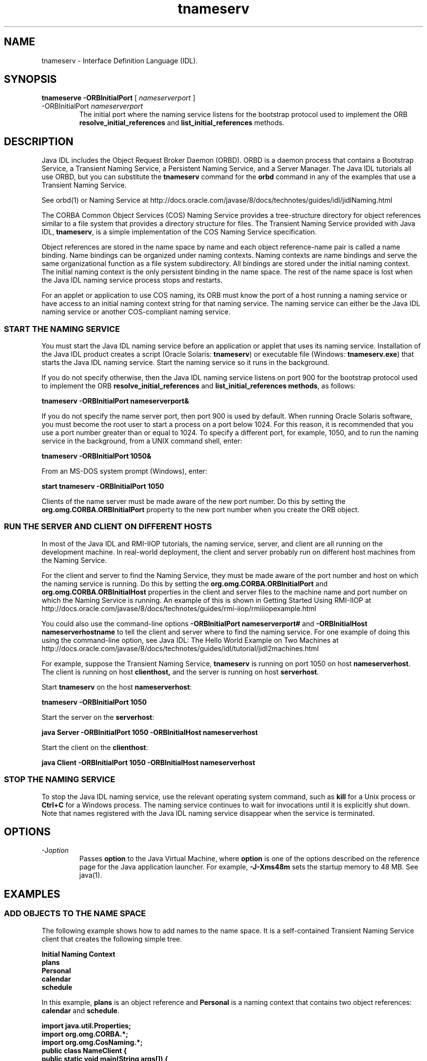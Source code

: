 '\" t
.\"  Copyright (c) 1999, 2013, Oracle and/or its affiliates. All rights reserved.
.\"     Arch: generic
.\"     Software: JDK 8
.\"     Date: 21 November 2013
.\"     SectDesc: Java IDL and RMI-IIOP Tools
.\"     Title: tnameserv.1
.\"
.if n .pl 99999
.TH tnameserv 1 "21 November 2013" "JDK 8" "Java IDL and RMI-IIOP Tools"
.\" -----------------------------------------------------------------
.\" * Define some portability stuff
.\" -----------------------------------------------------------------
.\" ~~~~~~~~~~~~~~~~~~~~~~~~~~~~~~~~~~~~~~~~~~~~~~~~~~~~~~~~~~~~~~~~~
.\" http://bugs.debian.org/507673
.\" http://lists.gnu.org/archive/html/groff/2009-02/msg00013.html
.\" ~~~~~~~~~~~~~~~~~~~~~~~~~~~~~~~~~~~~~~~~~~~~~~~~~~~~~~~~~~~~~~~~~
.ie \n(.g .ds Aq \(aq
.el       .ds Aq '
.\" -----------------------------------------------------------------
.\" * set default formatting
.\" -----------------------------------------------------------------
.\" disable hyphenation
.nh
.\" disable justification (adjust text to left margin only)
.ad l
.\" -----------------------------------------------------------------
.\" * MAIN CONTENT STARTS HERE *
.\" -----------------------------------------------------------------

.SH NAME    
tnameserv \- Interface Definition Language (IDL)\&.
.SH SYNOPSIS    
.sp     
.nf     

\fBtnameserve\fR \fB\-ORBInitialPort\fR [ \fInameserverport\fR ]
.fi     
.sp     
.TP
-ORBInitialPort \fInameserverport\fR
.br
The initial port where the naming service listens for the bootstrap protocol used to implement the ORB \f3resolve_initial_references\fR and \f3list_initial_references\fR methods\&.
.SH DESCRIPTION    
Java IDL includes the Object Request Broker Daemon (ORBD)\&. ORBD is a daemon process that contains a Bootstrap Service, a Transient Naming Service, a Persistent Naming Service, and a Server Manager\&. The Java IDL tutorials all use ORBD, but you can substitute the \f3tnameserv\fR command for the \f3orbd\fR command in any of the examples that use a Transient Naming Service\&.
.PP
See orbd(1) or Naming Service at http://docs\&.oracle\&.com/javase/8/docs/technotes/guides/idl/jidlNaming\&.html
.PP
The CORBA Common Object Services (COS) Naming Service provides a tree-structure directory for object references similar to a file system that provides a directory structure for files\&. The Transient Naming Service provided with Java IDL, \f3tnameserv\fR, is a simple implementation of the COS Naming Service specification\&.
.PP
Object references are stored in the name space by name and each object reference-name pair is called a name binding\&. Name bindings can be organized under naming contexts\&. Naming contexts are name bindings and serve the same organizational function as a file system subdirectory\&. All bindings are stored under the initial naming context\&. The initial naming context is the only persistent binding in the name space\&. The rest of the name space is lost when the Java IDL naming service process stops and restarts\&.
.PP
For an applet or application to use COS naming, its ORB must know the port of a host running a naming service or have access to an initial naming context string for that naming service\&. The naming service can either be the Java IDL naming service or another COS-compliant naming service\&.
.SS START\ THE\ NAMING\ SERVICE    
You must start the Java IDL naming service before an application or applet that uses its naming service\&. Installation of the Java IDL product creates a script (Oracle Solaris: \f3tnameserv\fR) or executable file (Windows: \f3tnameserv\&.exe\fR) that starts the Java IDL naming service\&. Start the naming service so it runs in the background\&.
.PP
If you do not specify otherwise, then the Java IDL naming service listens on port 900 for the bootstrap protocol used to implement the ORB \f3resolve_initial_references\fR and \f3list_initial_references methods\fR, as follows:
.sp     
.nf     
\f3tnameserv \-ORBInitialPort nameserverport&\fP
.fi     
.nf     
\f3\fP
.fi     
.sp     
If you do not specify the name server port, then port 900 is used by default\&. When running Oracle Solaris software, you must become the root user to start a process on a port below 1024\&. For this reason, it is recommended that you use a port number greater than or equal to 1024\&. To specify a different port, for example, 1050, and to run the naming service in the background, from a UNIX command shell, enter:
.sp     
.nf     
\f3tnameserv \-ORBInitialPort 1050&\fP
.fi     
.nf     
\f3\fP
.fi     
.sp     
From an MS-DOS system prompt (Windows), enter:
.sp     
.nf     
\f3start tnameserv \-ORBInitialPort 1050\fP
.fi     
.nf     
\f3\fP
.fi     
.sp     
Clients of the name server must be made aware of the new port number\&. Do this by setting the \f3org\&.omg\&.CORBA\&.ORBInitialPort\fR property to the new port number when you create the ORB object\&.
.SS RUN\ THE\ SERVER\ AND\ CLIENT\ ON\ DIFFERENT\ HOSTS    
In most of the Java IDL and RMI-IIOP tutorials, the naming service, server, and client are all running on the development machine\&. In real-world deployment, the client and server probably run on different host machines from the Naming Service\&.
.PP
For the client and server to find the Naming Service, they must be made aware of the port number and host on which the naming service is running\&. Do this by setting the \f3org\&.omg\&.CORBA\&.ORBInitialPort\fR and \f3org\&.omg\&.CORBA\&.ORBInitialHost\fR properties in the client and server files to the machine name and port number on which the Naming Service is running\&. An example of this is shown in Getting Started Using RMI-IIOP at http://docs\&.oracle\&.com/javase/8/docs/technotes/guides/rmi-iiop/rmiiiopexample\&.html
.PP
You could also use the command-line options \f3-ORBInitialPort nameserverport#\fR and \f3-ORBInitialHost nameserverhostname\fR to tell the client and server where to find the naming service\&. For one example of doing this using the command-line option, see Java IDL: The Hello World Example on Two Machines at http://docs\&.oracle\&.com/javase/8/docs/technotes/guides/idl/tutorial/jidl2machines\&.html
.PP
For example, suppose the Transient Naming Service, \f3tnameserv\fR is running on port 1050 on host \f3nameserverhost\fR\&. The client is running on host \f3clienthost,\fR and the server is running on host \f3serverhost\fR\&.
.PP
Start \f3tnameserv\fR on the host \f3nameserverhost\fR:
.sp     
.nf     
\f3tnameserv \-ORBInitialPort 1050\fP
.fi     
.nf     
\f3\fP
.fi     
.sp     
Start the server on the \f3serverhost\fR:
.sp     
.nf     
\f3java Server \-ORBInitialPort 1050 \-ORBInitialHost nameserverhost\fP
.fi     
.nf     
\f3\fP
.fi     
.sp     
Start the client on the \f3clienthost\fR:
.sp     
.nf     
\f3java Client \-ORBInitialPort 1050 \-ORBInitialHost nameserverhost\fP
.fi     
.nf     
\f3\fP
.fi     
.sp     
.SS STOP\ THE\ NAMING\ SERVICE    
To stop the Java IDL naming service, use the relevant operating system command, such as \f3kill\fR for a Unix process or \f3Ctrl+C\fR for a Windows process\&. The naming service continues to wait for invocations until it is explicitly shut down\&. Note that names registered with the Java IDL naming service disappear when the service is terminated\&.
.SH OPTIONS    
.TP
-J\fIoption\fR
.br
Passes \f3option\fR to the Java Virtual Machine, where \f3option\fR is one of the options described on the reference page for the Java application launcher\&. For example, \f3-J-Xms48m\fR sets the startup memory to 48 MB\&. See java(1)\&.
.SH EXAMPLES    
.SS ADD\ OBJECTS\ TO\ THE\ NAME\ SPACE    
The following example shows how to add names to the name space\&. It is a self-contained Transient Naming Service client that creates the following simple tree\&.
.sp     
.nf     
\f3Initial Naming Context\fP
.fi     
.nf     
\f3     plans\fP
.fi     
.nf     
\f3     Personal\fP
.fi     
.nf     
\f3          calendar\fP
.fi     
.nf     
\f3          schedule\fP
.fi     
.nf     
\f3\fP
.fi     
.sp     
In this example, \f3plans\fR is an object reference and \f3Personal\fR is a naming context that contains two object references: \f3calendar\fR and \f3schedule\fR\&.
.sp     
.nf     
\f3import java\&.util\&.Properties;\fP
.fi     
.nf     
\f3import org\&.omg\&.CORBA\&.*;\fP
.fi     
.nf     
\f3import org\&.omg\&.CosNaming\&.*;\fP
.fi     
.nf     
\f3\fP
.fi     
.nf     
\f3public class NameClient {\fP
.fi     
.nf     
\f3\fP
.fi     
.nf     
\f3    public static void main(String args[]) {\fP
.fi     
.nf     
\f3\fP
.fi     
.nf     
\f3        try {\fP
.fi     
.nf     
\f3\fP
.fi     
.sp     
In Start the Naming Service, the \f3nameserver\fR was started on port 1050\&. The following code ensures that the client program is aware of this port number\&.
.sp     
.nf     
\f3            Properties props = new Properties();\fP
.fi     
.nf     
\f3            props\&.put("org\&.omg\&.CORBA\&.ORBInitialPort", "1050");\fP
.fi     
.nf     
\f3            ORB orb = ORB\&.init(args, props);\fP
.fi     
.nf     
\f3\fP
.fi     
.sp     
This code obtains the initial naming context and assigns it to \f3ctx\fR\&. The second line copies \f3ctx\fR into a dummy object reference \f3objref\fR that is attached to various names and added into the name space\&.
.sp     
.nf     
\f3            NamingContext ctx =\fP
.fi     
.nf     
\f3                NamingContextHelper\&.narrow(\fP
.fi     
.nf     
\f3                    orb\&.resolve_initial_references("NameService"));\fP
.fi     
.nf     
\f3             NamingContext objref = ctx;\fP
.fi     
.nf     
\f3\fP
.fi     
.sp     
This code creates a name \f3plans\fR of type \f3text\fR and binds it to the dummy object reference\&. \f3plans\fR is then added under the initial naming context using the \f3rebind\fR method\&. The \f3rebind\fR method enables you to run this program over and over again without getting the exceptions from using the \f3bind\fR method\&.
.sp     
.nf     
\f3            NameComponent nc1 = new NameComponent("plans", "text");\fP
.fi     
.nf     
\f3            NameComponent[] name1 = {nc1};\fP
.fi     
.nf     
\f3            ctx\&.rebind(name1, objref);\fP
.fi     
.nf     
\f3            System\&.out\&.println("plans rebind successful!");\fP
.fi     
.nf     
\f3\fP
.fi     
.sp     
This code creates a naming context called \f3Personal\fR of type \f3directory\fR\&. The resulting object reference, \f3ctx2\fR, is bound to the \f3name\fR and added under the initial naming context\&.
.sp     
.nf     
\f3            NameComponent nc2 = new NameComponent("Personal", "directory");\fP
.fi     
.nf     
\f3            NameComponent[] name2 = {nc2};\fP
.fi     
.nf     
\f3            NamingContext ctx2 = ctx\&.bind_new_context(name2);\fP
.fi     
.nf     
\f3            System\&.out\&.println("new naming context added\&.\&.");\fP
.fi     
.nf     
\f3\fP
.fi     
.sp     
The remainder of the code binds the dummy object reference using the names \f3schedule\fR and \f3calendar\fR under the \f3Personal\fR naming context (\f3ctx2\fR)\&.
.sp     
.nf     
\f3            NameComponent nc3 = new NameComponent("schedule", "text");\fP
.fi     
.nf     
\f3            NameComponent[] name3 = {nc3};\fP
.fi     
.nf     
\f3            ctx2\&.rebind(name3, objref);\fP
.fi     
.nf     
\f3            System\&.out\&.println("schedule rebind successful!");\fP
.fi     
.nf     
\f3\fP
.fi     
.nf     
\f3            NameComponent nc4 = new NameComponent("calender", "text");\fP
.fi     
.nf     
\f3            NameComponent[] name4 = {nc4};\fP
.fi     
.nf     
\f3            ctx2\&.rebind(name4, objref);\fP
.fi     
.nf     
\f3            System\&.out\&.println("calender rebind successful!");\fP
.fi     
.nf     
\f3        } catch (Exception e) {\fP
.fi     
.nf     
\f3            e\&.printStackTrace(System\&.err);\fP
.fi     
.nf     
\f3        }\fP
.fi     
.nf     
\f3    }\fP
.fi     
.nf     
\f3}\fP
.fi     
.nf     
\f3\fP
.fi     
.sp     
.SS BROWSING\ THE\ NAME\ SPACE    
The following sample program shoes how to browse the name space\&.
.sp     
.nf     
\f3import java\&.util\&.Properties;\fP
.fi     
.nf     
\f3import org\&.omg\&.CORBA\&.*;\fP
.fi     
.nf     
\f3import org\&.omg\&.CosNaming\&.*;\fP
.fi     
.nf     
\f3\fP
.fi     
.nf     
\f3public class NameClientList {\fP
.fi     
.nf     
\f3\fP
.fi     
.nf     
\f3    public static void main(String args[]) {\fP
.fi     
.nf     
\f3\fP
.fi     
.nf     
\f3        try {\fP
.fi     
.nf     
\f3\fP
.fi     
.sp     
In Start the Naming Service, the \f3nameserver\fR was started on port 1050\&. The following code ensures that the client program is aware of this port number\&.
.sp     
.nf     
\f3            Properties props = new Properties();\fP
.fi     
.nf     
\f3            props\&.put("org\&.omg\&.CORBA\&.ORBInitialPort", "1050");\fP
.fi     
.nf     
\f3            ORB orb = ORB\&.init(args, props);\fP
.fi     
.nf     
\f3\fP
.fi     
.sp     
The following code obtains the initial naming context\&.
.sp     
.nf     
\f3            NamingContext nc =\fP
.fi     
.nf     
\f3            NamingContextHelper\&.narrow(\fP
.fi     
.nf     
\f3                orb\&.resolve_initial_references("NameService"));\fP
.fi     
.nf     
\f3\fP
.fi     
.sp     
The \f3list\fR method lists the bindings in the naming context\&. In this case, up to 1000 bindings from the initial naming context will be returned in the \f3BindingListHolder\fR; any remaining bindings are returned in the \f3BindingIteratorHolder\fR\&.
.sp     
.nf     
\f3            BindingListHolder bl = new BindingListHolder();\fP
.fi     
.nf     
\f3            BindingIteratorHolder blIt= new BindingIteratorHolder();\fP
.fi     
.nf     
\f3            nc\&.list(1000, bl, blIt);\fP
.fi     
.nf     
\f3\fP
.fi     
.sp     
This code gets the array of bindings out of the returned \f3BindingListHolder\fR\&. If there are no bindings, then the program ends\&.
.sp     
.nf     
\f3            Binding bindings[] = bl\&.value;\fP
.fi     
.nf     
\f3            if (bindings\&.length == 0) return;\fP
.fi     
.nf     
\f3\fP
.fi     
.sp     
The remainder of the code loops through the bindings and prints outs the names\&.
.sp     
.nf     
\f3            for (int i=0; i < bindings\&.length; i++) {\fP
.fi     
.nf     
\f3\fP
.fi     
.nf     
\f3                // get the object reference for each binding\fP
.fi     
.nf     
\f3                org\&.omg\&.CORBA\&.Object obj = nc\&.resolve(bindings[i]\&.binding_name);\fP
.fi     
.nf     
\f3                String objStr = orb\&.object_to_string(obj);\fP
.fi     
.nf     
\f3                int lastIx = bindings[i]\&.binding_name\&.length\-1;\fP
.fi     
.nf     
\f3\fP
.fi     
.nf     
\f3                // check to see if this is a naming context\fP
.fi     
.nf     
\f3                if (bindings[i]\&.binding_type == BindingType\&.ncontext) {\fP
.fi     
.nf     
\f3                    System\&.out\&.println("Context: " +\fP
.fi     
.nf     
\f3                        bindings[i]\&.binding_name[lastIx]\&.id);\fP
.fi     
.nf     
\f3                } else {\fP
.fi     
.nf     
\f3                    System\&.out\&.println("Object: " +\fP
.fi     
.nf     
\f3                        bindings[i]\&.binding_name[lastIx]\&.id);\fP
.fi     
.nf     
\f3                }\fP
.fi     
.nf     
\f3            }\fP
.fi     
.nf     
\f3        } catch (Exception e) {\fP
.fi     
.nf     
\f3            e\&.printStackTrace(System\&.err)\fP
.fi     
.nf     
\f3        }\fP
.fi     
.nf     
\f3    }\fP
.fi     
.nf     
\f3}\fP
.fi     
.nf     
\f3\fP
.fi     
.sp     
.SH SEE\ ALSO    
.TP 0.2i    
\(bu
orbd(1)
.RE
.br
'pl 8.5i
'bp

